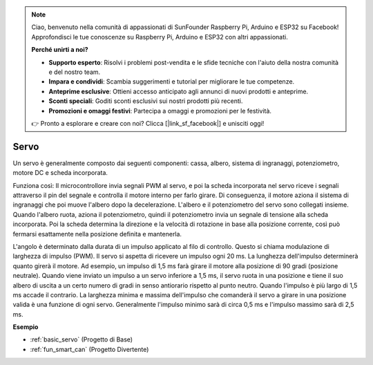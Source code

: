 .. note::
    Ciao, benvenuto nella comunità di appassionati di SunFounder Raspberry Pi, Arduino e ESP32 su Facebook! Approfondisci le tue conoscenze su Raspberry Pi, Arduino e ESP32 con altri appassionati.

    **Perché unirti a noi?**

    - **Supporto esperto**: Risolvi i problemi post-vendita e le sfide tecniche con l'aiuto della nostra comunità e del nostro team.
    - **Impara e condividi**: Scambia suggerimenti e tutorial per migliorare le tue competenze.
    - **Anteprime esclusive**: Ottieni accesso anticipato agli annunci di nuovi prodotti e anteprime.
    - **Sconti speciali**: Goditi sconti esclusivi sui nostri prodotti più recenti.
    - **Promozioni e omaggi festivi**: Partecipa a omaggi e promozioni per le festività.

    👉 Pronto a esplorare e creare con noi? Clicca [|link_sf_facebook|] e unisciti oggi!

.. _cpn_servo:

Servo
===========

.. image:: img/servo.png
    :align: center

Un servo è generalmente composto dai seguenti componenti: cassa, albero, sistema di ingranaggi, potenziometro, motore DC e scheda incorporata.

Funziona così: Il microcontrollore invia segnali PWM al servo, e poi la scheda incorporata nel servo riceve i segnali attraverso il pin del segnale e controlla il motore interno per farlo girare. Di conseguenza, il motore aziona il sistema di ingranaggi che poi muove l'albero dopo la decelerazione. L'albero e il potenziometro del servo sono collegati insieme. Quando l'albero ruota, aziona il potenziometro, quindi il potenziometro invia un segnale di tensione alla scheda incorporata. Poi la scheda determina la direzione e la velocità di rotazione in base alla posizione corrente, così può fermarsi esattamente nella posizione definita e mantenerla.

.. image:: img/servo_internal.png
    :align: center

L'angolo è determinato dalla durata di un impulso applicato al filo di controllo. Questo si chiama modulazione di larghezza di impulso (PWM). Il servo si aspetta di ricevere un impulso ogni 20 ms. La lunghezza dell'impulso determinerà quanto girerà il motore. Ad esempio, un impulso di 1,5 ms farà girare il motore alla posizione di 90 gradi (posizione neutrale). 
Quando viene inviato un impulso a un servo inferiore a 1,5 ms, il servo ruota in una posizione e tiene il suo albero di uscita a un certo numero di gradi in senso antiorario rispetto al punto neutro. Quando l'impulso è più largo di 1,5 ms accade il contrario. La larghezza minima e massima dell'impulso che comanderà il servo a girare in una posizione valida è una funzione di ogni servo. Generalmente l'impulso minimo sarà di circa 0,5 ms e l'impulso massimo sarà di 2,5 ms.

.. image:: img/servo_duty.png
    :width: 600
    :align: center


**Esempio**

* :ref:`basic_servo` (Progetto di Base)
* :ref:`fun_smart_can` (Progetto Divertente)

